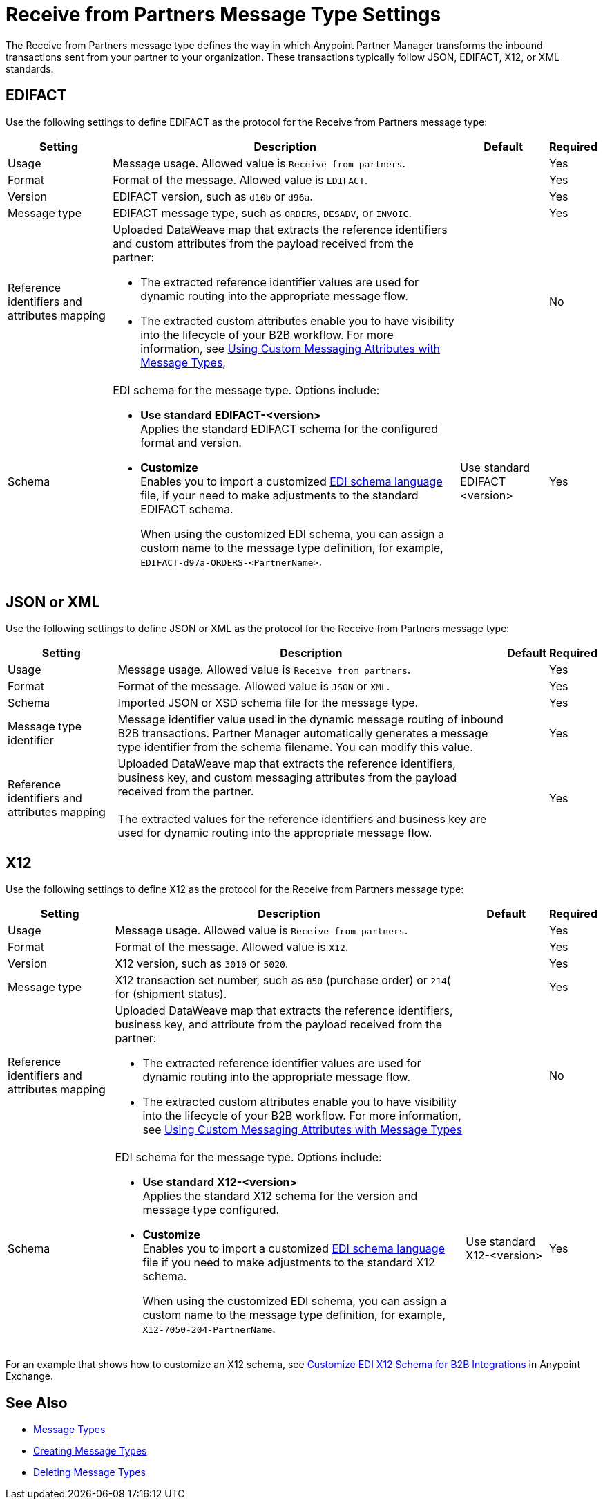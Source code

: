 = Receive from Partners Message Type Settings

The Receive from Partners message type defines the way in which Anypoint Partner Manager transforms the inbound transactions sent from your partner to your organization. These transactions typically follow JSON, EDIFACT, X12, or XML standards.

== EDIFACT

Use the following settings to define EDIFACT as the protocol for the Receive from Partners message type:

[%header%autowidth.spread]
|===
|Setting |Description |Default | Required
|Usage | Message usage. Allowed value is `Receive from partners`. |  | Yes
|Format | Format of the message. Allowed value is `EDIFACT`.| |Yes
|Version | EDIFACT version, such as `d10b` or `d96a`. |  |Yes
|Message type |
EDIFACT message type, such as `ORDERS`, `DESADV`, or `INVOIC`.
 |  | Yes
|Reference identifiers and attributes mapping a| Uploaded DataWeave map that extracts the reference identifiers and custom attributes from the payload received from the partner:

* The extracted reference identifier values are used for dynamic routing into the appropriate message flow.
* The extracted custom attributes enable you to have visibility into the lifecycle of your B2B workflow. For more information, see xref:use-custom-attributes.adoc[Using Custom Messaging Attributes with Message Types],
| |No
|Schema a|EDI schema for the message type. Options include:

* *Use standard EDIFACT-<version>* +
Applies the standard EDIFACT schema for the configured format and version.
* *Customize* +
Enables you to import a customized xref:connectors::x12-edi/x12-edi-schema-language-reference.adoc[EDI schema language] file, if your need to make adjustments to the standard EDIFACT schema.
+
When using the customized EDI schema, you can assign a custom name to the message type definition, for example, `EDIFACT-d97a-ORDERS-<PartnerName>`.
| Use standard EDIFACT <version>| Yes
|===

== JSON or XML

Use the following settings to define JSON or XML as the protocol for the Receive from Partners message type:

[%header%autowidth.spread]
|===
|Setting |Description |Default | Required
|Usage | Message usage. Allowed value is `Receive from partners`. | | Yes
|Format | Format of the message. Allowed value is `JSON` or `XML`. | |Yes
|Schema | Imported JSON or XSD schema file for the message type. | |Yes
|Message type identifier | Message identifier value used in the dynamic message routing of inbound B2B transactions. Partner Manager automatically generates a message type identifier from the schema filename. You can modify this value. | |Yes
|Reference identifiers and attributes mapping| Uploaded DataWeave map that extracts the reference identifiers, business key, and custom messaging attributes from the payload received from the partner.
{sp} +
{sp} +
The extracted values for the reference identifiers and business key are used for dynamic routing into the appropriate message flow. | |Yes
|===

== X12

Use the following settings to define X12 as the protocol for the Receive from Partners message type:

[%header%autowidth.spread]
|===
|Setting |Description |Default | Required
|Usage | Message usage. Allowed value is `Receive from partners`. | | Yes
|Format | Format of the message. Allowed value is `X12`. ||Yes
|Version | X12 version, such as `3010` or `5020`. | |Yes
|Message type |X12 transaction set number, such as `850` (purchase order) or `214`( for (shipment status). | | Yes
|Reference identifiers and attributes mapping a| Uploaded DataWeave map that extracts the reference identifiers, business key, and attribute from the payload received from the partner:

* The extracted reference identifier values are used for dynamic routing into the appropriate message flow.
* The extracted custom attributes enable you to have visibility into the lifecycle of your B2B workflow. For more information, see xref:use-custom-attributes.adoc[Using Custom Messaging Attributes with Message Types] | |No
|Schema a|EDI schema for the message type. Options include:

* *Use standard X12-<version>* +
Applies the standard X12 schema for the version and message type configured.
* *Customize* +
Enables you to import a customized xref:connectors::x12-edi/x12-edi-schema-language-reference.adoc[EDI schema language] file if you need to make adjustments to the standard X12 schema.
+
When using the customized EDI schema, you can assign a custom name to the message type definition, for example, `X12-7050-204-PartnerName`.
| Use standard X12-<version> |Yes
|===

For an example that shows how to customize an X12 schema, see https://www.mulesoft.com/exchange/works.integration/b2b-x12-custom-schema-example[Customize EDI X12 Schema for B2B Integrations] in Anypoint Exchange.

== See Also

* xref:document-types.adoc[Message Types]
* xref:partner-manager-create-message-type.adoc[Creating Message Types]
* xref:delete-message-types.adoc[Deleting Message Types]
